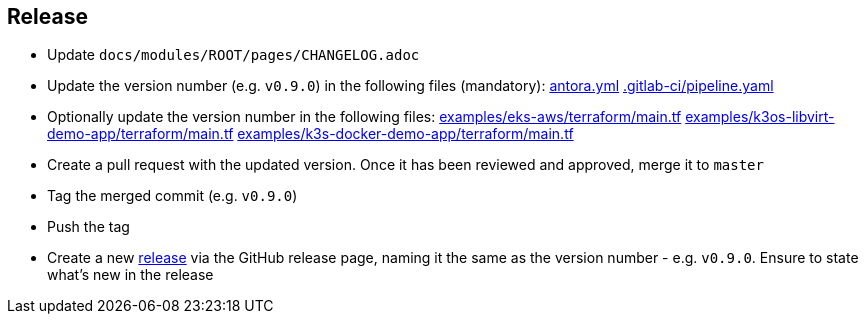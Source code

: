 == Release

* Update `docs/modules/ROOT/pages/CHANGELOG.adoc`
* Update the version number (e.g. `v0.9.0`) in the following files (mandatory): https://github.com/camptocamp/camptocamp-devops-stack/blob/master/docs/antora.yml#L4[antora.yml] https://github.com/camptocamp/camptocamp-devops-stack/blob/master/.gitlab-ci/pipeline.yaml[.gitlab-ci/pipeline.yaml]
* Optionally update the version number in the following files: https://github.com/camptocamp/camptocamp-devops-stack/blob/master/modules/eks-aws/main.tf[examples/eks-aws/terraform/main.tf] https://github.com/camptocamp/camptocamp-devops-stack/blob/master/modules/k3os-libvirt/main.tf[examples/k3os-libvirt-demo-app/terraform/main.tf] https://github.com/camptocamp/camptocamp-devops-stack/blob/master/modules/k3s-docker/main.tf[examples/k3s-docker-demo-app/terraform/main.tf]
* Create a pull request with the updated version. Once it has been reviewed and approved, merge it to `master`
* Tag the merged commit (e.g. `v0.9.0`)
* Push the tag
* Create a new https://github.com/camptocamp/camptocamp-devops-stack/releases[release] via the GitHub release page, naming it the same as the version number - e.g. `v0.9.0`. Ensure to state what's new in the release
